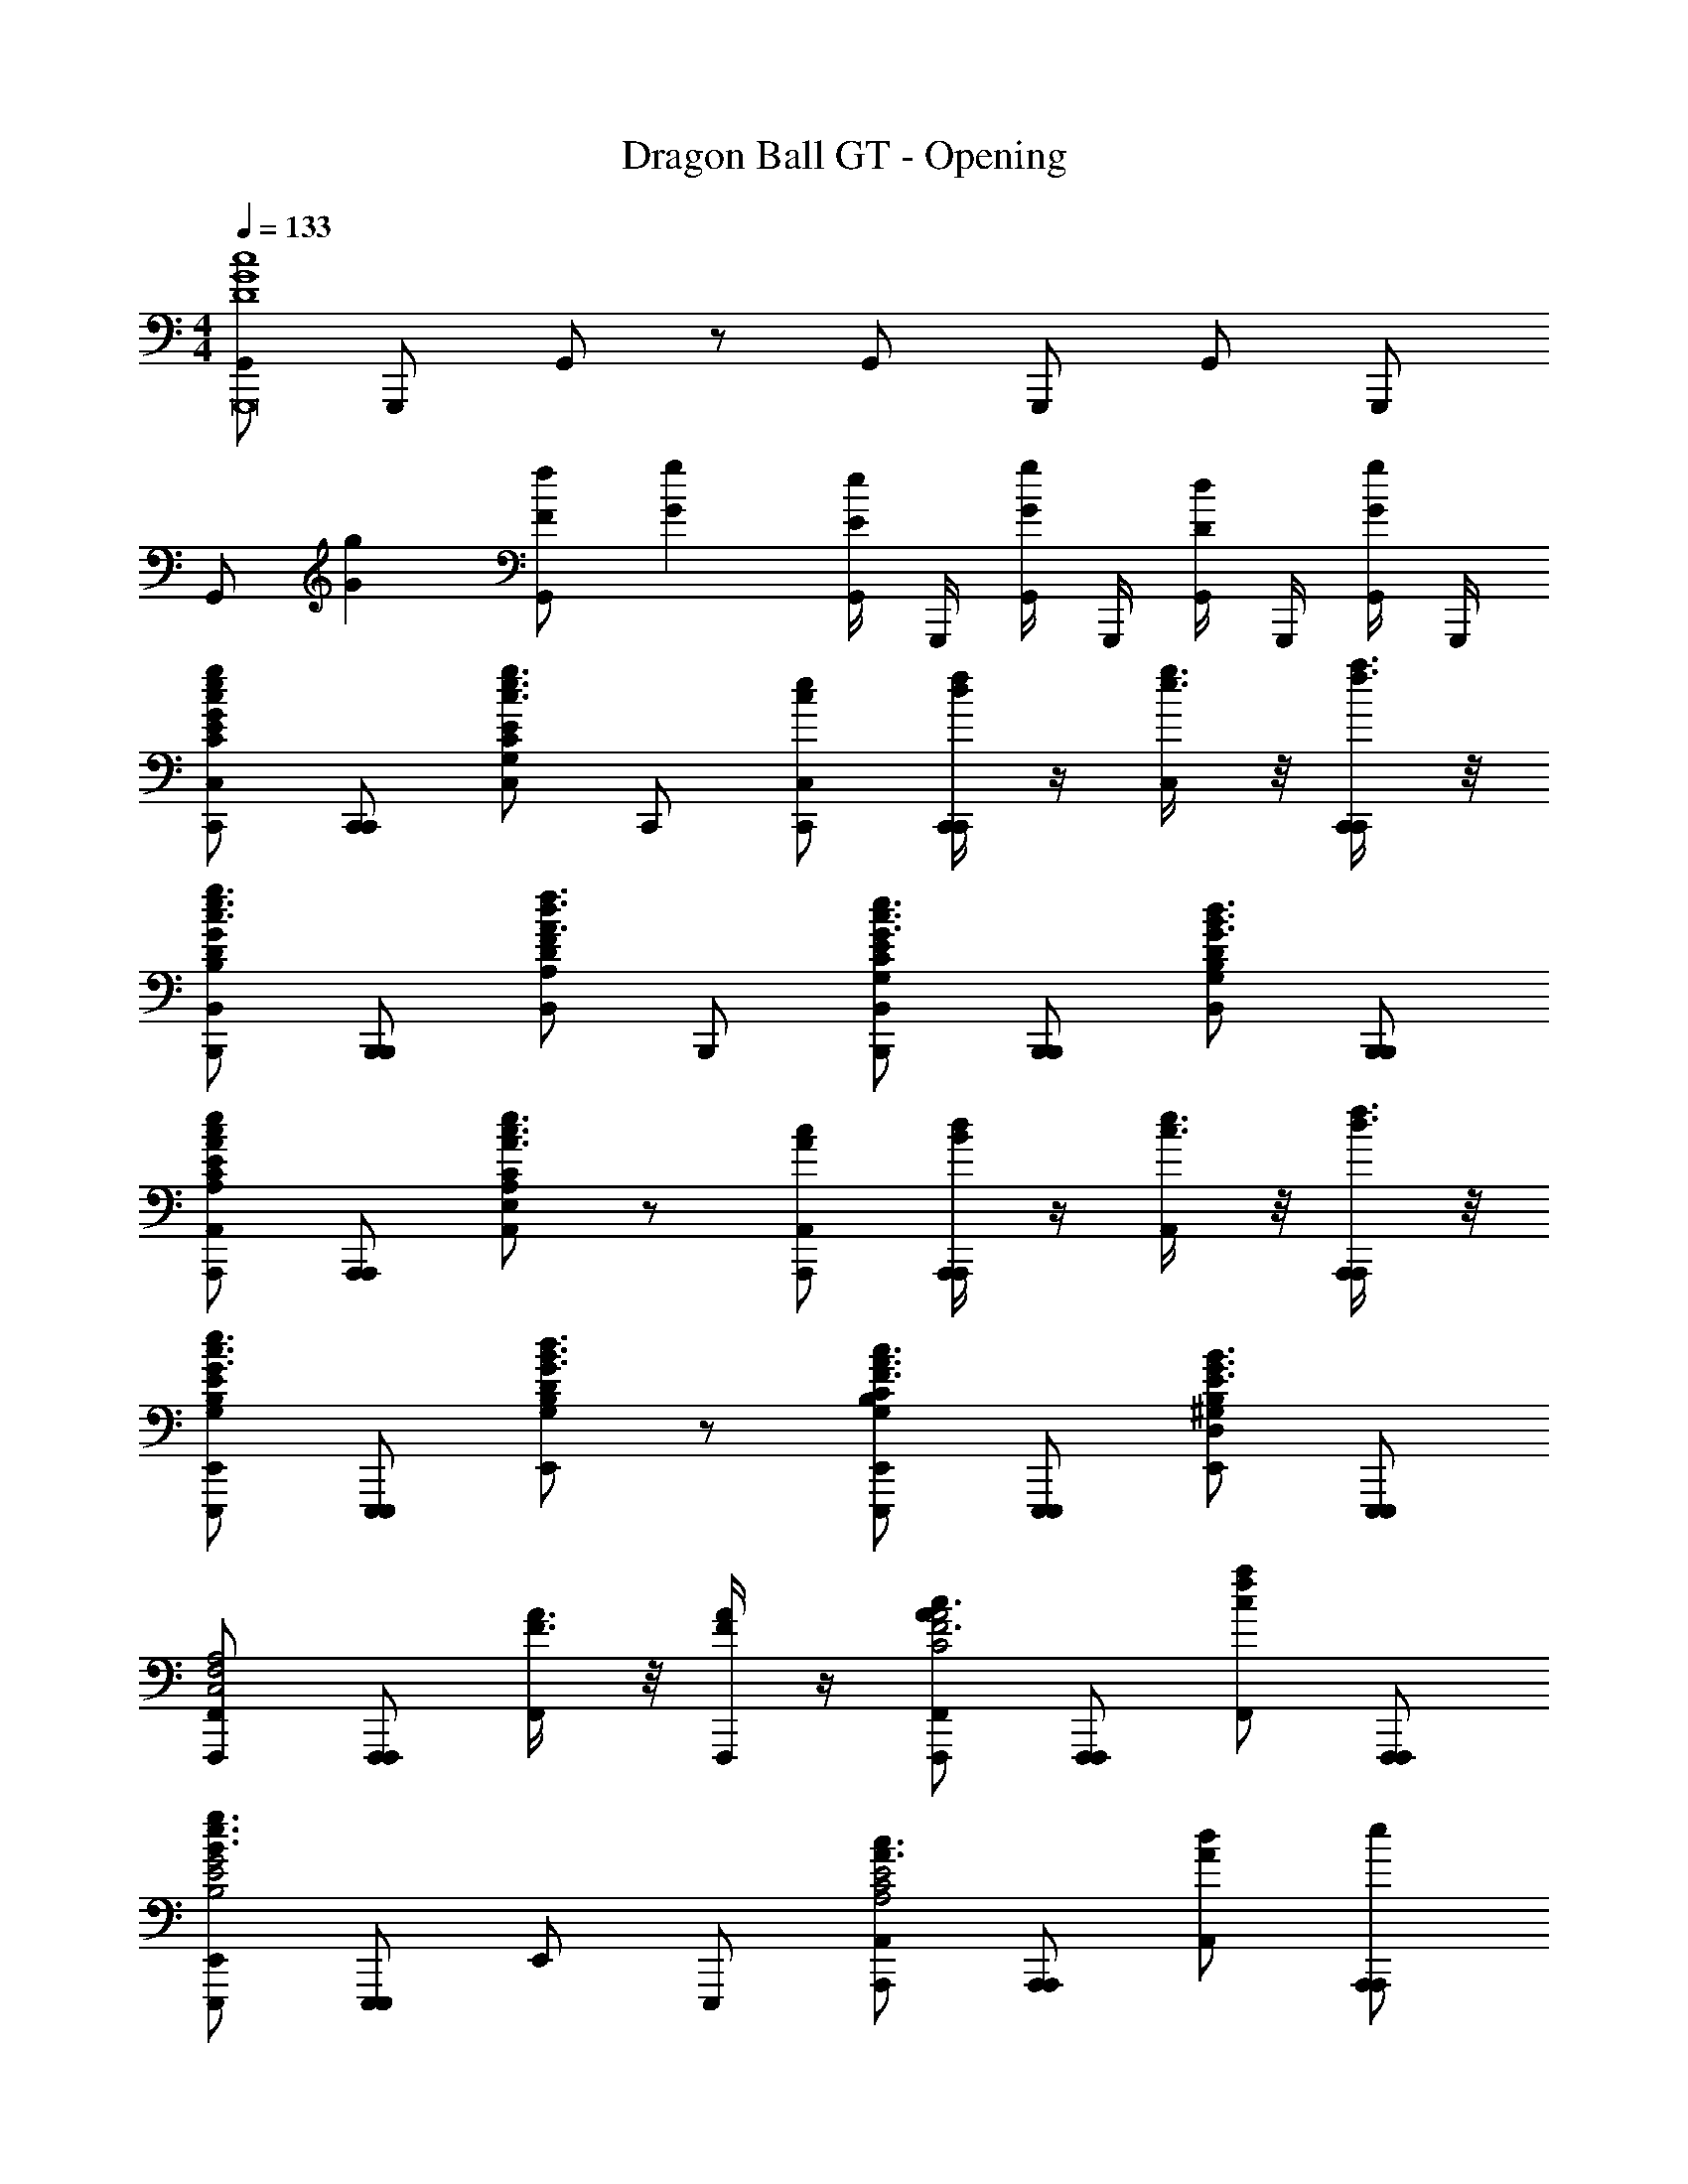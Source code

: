 X: 1
T: Dragon Ball GT - Opening
Z: ABC Generated by Starbound Composer
L: 1/4
M: 4/4
Q: 1/4=133
K: C
[G,,/c4G4D4G,,,8] G,,,/ G,,/ z/ G,,/ G,,,/ G,,/ G,,,/ 
G,,/ [z/Gg] [G,,/Ff] [z/Gg] [G,,/4Ee] G,,,/4 [G,,/4Gg] G,,,/4 [G,,/4Dd] G,,,/4 [G,,/4G/g/] G,,,/4 
[C,,/g/c/e/C,/GCE] [C,,/C,,/] [C,/g3/4c3/4e3/4ECG,] C,,/ [C,,/c/e/C,/] [C,,/4f/4d/4C,,/] z/4 [g3/8e3/8C,/] z/8 [f3/8a3/8C,,/C,,/] z/8 
[B,,,/B,,/c3/4e3/4g3/4DB,G] [B,,,/B,,,/] [B,,/f3/4d3/4A3/4DA,F] B,,,/ [B,,,/B,,/G3/4c3/4e3/4CG,E] [B,,,/B,,,/] [B,,/B3/4d3/4G3/4B,DG,] [B,,,/B,,,/] 
[A,,,/e/c/A/A,,/A,CE] [A,,,/A,,,/] [A,,/e3/4c3/4A3/4E,CA,] z/ [A,,,/c/A/A,,/] [d/4B/4A,,,/A,,,/] z/4 [e3/8c3/8A,,/] z/8 [f3/8d3/8A,,,/A,,,/] z/8 
[E,,,/E,,/G3/4c3/4e3/4EB,G,] [E,,,/E,,,/] [E,,/B3/4d3/4G3/4B,DG,] z/ [E,,,/E,,/c3/4F3/4A3/4CB,G,] [E,,,/E,,,/] [E,,/G3/4B3/4E3/4^G,B,D,] [E,,,/E,,,/] 
[F,,,/F,,/C,2A,2F,2] [F,,,/F,,,/] [F3/8A3/8F,,/] z/8 [F/4A/4F,,,/] z/4 [F,,,/F,,/c3/4A3/4C2F2A2] [F,,,/F,,,/] [c/f/a/F,,/] [F,,,/F,,,/] 
[E,,,/E,,/B3/e3/g3/B,2G2E2] [E,,,/E,,,/] E,,/ E,,,/ [A,,,/A,,/A3/4c3/4E2C2A,2] [A,,,/A,,,/] [A,,/dA] [A,,,/e/A,,,/] 
[_B,,,/_B,,/f3/4A3/4c3/4_B,4D4] [B,,,/B,,,/] [B,,/c3/4A3/4e3/4] B,,,/ [B,,,/B,,/c3/4d3/4A3/4] [B,,,/4B,,,/] z/4 [B,,/A3/4c3/4] [B,,,/B,,,/] 
[G,,,/G,,/G3/B3/d3/D4=B,4=G,4] [G,,,/G,,,/] G,,/ G,,,/ [G,,,/G,,/E3/4G3/4c3/4] [G,,,/G,,,/] [G,,/DGB] [G,,,/G,,,/] 
[^G,,,/^G,,/g^D4^G4c4] [G,,,/G,,,/^g] [G,,/=g] [G,,,/f] [G,,,/G,,/] [G,,,/G,,,/^d] [G,,/=d] [G,,,/G,,,/^d] 
[B,,/^gB,,,c4F4G4] [B,,,/_b] [B,,/g] [B,,,/=g] [B,,,/B,,/] [B,,,/B,,,/f] [B,,/d] [B,,,/B,,,/f] 
[ze4C,,7C,7=G8c8E8] [z/c''] [z/c'] [z/b'] [z/=b] [z/a'] [z/a] 
[z/g'] [z/g] [z/f'] [z/f] [z/e'] [z/e] [z/d'] [z/=d] 
[c'F,,,] [F/C/^G,/F,,] [F,,,/c3/4] [z/F,,,] [c3/8G,FC] z/8 [c3/8F,,] z/8 [F,,,/c5/4] 
B,,, [_B,/F/=D/_B/B,,] [B,,,/^G] [z/B,,,] [z/B,DFc3/] [z/B,,] B,,,/ 
[=G,,,B5/4] [D/=G/B,/=G,,] [G,,,/C/] [B/G,,,] [B/B,DG] [B/G,,] [z/B] 
[z/C,,] ^G/ [^D/=G/C/G/C,] [C,,/G] C,,/ [z/CDGB] [G,,,/C,] [^F,,,/^G] 
=F,,, [C/F/G,/F,,] [F,,,/C/] [G/F,,,] [z/CFG,G] [z/F,,] [F,,,/G] 
D,, [=D/B,/=G/D,] [D,,/G] [z/G,,,] [G/=B,FDG] [z/GG,,] G,,,/ 
[C,,F] [^D/G/C/FC,] G,,,/ [D/C,,] [z/DGCF] [z/C,] [D,,/G5/] 
^D,, [D/G/_B,/B,,] B,,,/ D,,/ [B,,,/^d3/4GB,D^g^G] [D,,/B,,] [B,,,/B/d/_b/] 
[^G,,,dcc'4] [G,/D/C/c/d/^G,,] [G,,,/dc] [z/G,,,] [z/d3/4CG,Dc] [z/G,,] [G,,,/d3/c3/] 
G,,, [G,/D/C/B/=d/G,,] [G,,,/G/c/] [G,,,/G/c/] [G,,,/G,DC^dc] [z/G,,] [G,,,/B3/=d3/] 
=G,,, [B,/=D/=G,/=G,,] [G,,,/B/] [z/B3/4G,,,] [z/4G,DB,] [z/4c3/4] [z/G,,] [G,,,/d/] 
[d3/4C,,] [z/4^d3/4] [G,/^D/C/C,] [C,,/B] C,,/ [z/G3/4DG,C] [z/4G,,,/C,] [z/4=G3/4] ^F,,,/ 
[=F,,,^G5/] [^G,/C/D/F,,] F,,,/ [z/F,,,] [z/G,DCG] [z/F,,] [F,,,/=G/] 
[G,,,G] [F/B,/=D/G,,] [G,,,/G] [z/G,,,] [z/B,DF=g3/] [z/G,,] G,,,/ 
[f/C,,] z/ [C/^D/G/f/C,] C,,/ [C,,/f/] [C,,/d/DCG] [=d/C,] [C,,/^d5/] 
B,,, [B,/F/=D/B,,] B,,,/ [B,,,/c^G] [B,,,/FB,D] [B=dB,,] 
[^G,,,/^d/G/] [G,,,/d/G/] [z/d^DGc^G,,] [=G,,,/c/] [^G,,,/G3/4d3/4] G,,,/ [z/dGDcG,,] [=G,,,/c/] 
[^G,,,/d3/4G3/4] G,,,/ [z/cGDdG,,] [=G,,,/c/] [^G,,,/c/f/] [G,,,/B/d/] [=d/G/G,,] [F,,,/c/=G/] 
[=G,,,/c/G/] [G,,,/B/F/] [z/dBG=D=G,,] [D/G/] [G,,,/F/B/] [G,,,/F/B/] [z/DGBdG,,] [D/G/] 
[G,,,/B/F/] [G,,,/B/F/] [z/DGdBG,,] [D/G/] [^d'/G,,,/B3/4F3/4] [z/4=d'/G,,,/] [z/4c3/4G3/4] [c'/G,,] [d'/d/^G/] 
[^d'3/4C,,dF^d4c4^D4=G4] [z/4=d'3/4] [d/4G/4C,] z/4 [C,,/c'c3/G3/] [z/C,,] d'/ [c'/C,] [d'/C,,/=d/G/] 
[^d'3/4^d3/4^G3/4F,,,G4d4c4D4] [z/4=d'3/4=d3/4B3/4] [z/F,,] [^d'/F,,,/^d/c/] [c'F,,,c] [c/g/g'F,,] F,,,/ 
[f'/B,,,f=dB4=D4d4F4] d'/ [z/B,,d'3] [B,,,/d/f/] [B,,,/f/d/] [B,,,/^d/] [B,,,/f/B,,] [B,,,/g7/=d7/] 
[z2=d'3d3=G3D3=B3G,,,3] G,,/4 G,,,/4 G,,/4 G,,,/4 G,,/4 G,,,/4 G,,/4 G,,,/4 
[C,,/c/e/g/C,/ECG] [C,,/C,,/] [C,/g3/4e3/4c3/4=G,EC] C,,/ [C,,/c/e/C,/] [f/4d/4C,,/C,,/] z/4 [g3/8e3/8C,/] z/8 [a3/8f3/8C,,/C,,/] z/8 
[=B,,,/=B,,/g3/4e3/4G=B,D] [B,,,/B,,,/] [B,,/f3/4d3/4DA,F] B,,,/ [B,,,/B,,/e3/4c3/4CG,E] [B,,,/B,,,/] [B,,/B3/4d3/4B,DG,] [B,,,/B,,,/] 
[A,,,/e/c/A,,/A,CE] [A,,,/A,,,/] [A,,/c3/4e3/4E,CA,] z/ [A,,,/c/A/A,,/] [d/4B/4A,,,/A,,,/] z/4 [e3/8c3/8A,,/] z/8 [d3/8f3/8A,,,/A,,,/] z/8 
[E,,,/E,,/c3/4e3/4B,G,E] [E,,,/E,,,/] [E,,/B3/4d3/4G,B,D] z/ [E,,,/E,,/c3/4A3/4CG,B,] [E,,,/E,,,/] [E,,/G3/4B3/4^G,B,D,] [E,,,/E,,,/] 
[F,,,/F,,/C,2A,2F,2] [F,,,/F,,,/] [F,,/F3/4A3/4] F,,,/ [F,,,/F,,/c3/4A3/4C2F2A2] [F,,,/F,,,/] [f/c/a/F,,/] [F,,,/F,,,/] 
[E,,,/E,,/BegB,2E2G2] [E,,,/E,,,/] [g/e/B/E,,/] [E,,,/c9/8A9/8] [A,,,/A,,/C2E2A,2] [A,,,/A,,,/] [A,,/eAc] [C,,/A,,,/] 
[=D,,/D,/f3/4c3/4A3/4F4D4A,4] [D,,/D,,/] [D,/c3/4A3/4e3/4] D,,/ [D,,/D,/d3/4A3/4c3/4] [D,,/D,,/] [D,/c3/4A3/4] [D,,/D,,/] 
[E,,/E,/e3/C2B2G4E4] [E,,/E,,/] E,/ [f/4E,,/] e/4 [G,,,/G,,/G,,,B,2d2B2] [A,,,/G,,/] [B,,,/G,,/G,,,] [D,,/G,,/] 
[C,,/g/e/c/C,/ECG] [C,,/C,,/] [C,/g3/4e3/4c3/4=G,EC] C,,/ [C,,/c/e/C,/] [f/4d/4C,,/C,,/] z/4 [g3/8e3/8C,/] z/8 [a3/8f3/8C,,/C,,/] z/8 
[B,,,/g/e/B,,/c3/4GB,D] [g3/8e3/8B,,,/B,,,/] z/8 [d/f/B,,/B3/4DA,F] [d3/8f3/8B,,,/] z/8 [B,,,/B,,/e3/4c3/4A3/4CG,E] [B,,,/B,,,/] [B,,/B3/4d3/4G3/4G,B,D] [B,,,/B,,,/] 
[A,,,/e/c/A/A,,/EA,C] [A,,,/A,,,/] [A,,/e3/4c3/4A3/4CE,A,] z/ [A,,,/c/A/A,,/] [d/4B/4A,,,/A,,,/] z/4 [e3/8c3/8A,,/] z/8 [d3/8f3/8A,,,/A,,,/] z/8 
[E,,,/E,,/A3/4c3/4e3/4B,G,E] [E,,,/E,,,/] [E,,/B3/4d3/4G3/4B,G,D] z/ [E,,,/E,,/c3/4F3/4A3/4CG,B,] [E,,,/E,,,/] [E,,/G3/4B3/4E3/4D,^G,B,] [E,,,/E,,,/] 
[F,,,/F,,/C,2A,2F,2] [F,,,/F,,,/] [F3/8A3/8F,,/] z/8 [A/4F/4F,,,/] z/4 [F,,,/F,,/c3/4A3/4C2F2A2] [F,,,/F,,,/] [c/a/f/F,,/] [F,,,/F,,,/] 
[E,,,/E,,/B3/e3/g3/E2B,2G2] [E,,,/E,,,/] E,,/ E,,,/ [A,,,/A,,/A3/4c3/4E2C2A,2] [A,,,/A,,,/] [A,,/dA] [A,,,/e/A,,,/] 
[_B,,,/_B,,/f3/4A3/4c3/4D4_B,4] [B,,,/B,,,/] [B,,/c3/4e3/4A3/4] B,,,/ [B,,,/B,,/d3/4A3/4c3/4] [B,,,/B,,,/] [B,,/A3/4c3/4] [B,,,/B,,,/] 
[G,,,/G,,/d3/G3/B3/D4=B,4=G,4] [G,,,/G,,,/] G,,/ G,,,/ [G,,,/G,,/G3/4c3/4E3/4] [G,,,/G,,,/] [G,,/DGB] [G,,,/G,,,/] 
[^G,,,/^G,,/g^D4^G4c4] [G,,,/G,,,/^g] [G,,/=g] [G,,,/f] [G,,,/G,,/] [G,,,/G,,,/^d] [G,,/=d] [G,,,/G,,,/^d] 
[B,,/B,,,3/4^gc4F4G4] [B,,,/b] [B,,/g] [B,,,/=g] [B,,,/B,,/] [B,,,/B,,,/f] [B,,/d] [f/B,,,/] 
[C,/C,,f2c5/F5/=G5/] C,,/ C,/ [C,,/C,,/] [C,,/C,/fC,,] [C,,/c/G/F/C,/g] [C,,/C,/fC,,9] [e17/C,,17/c17/G17/E17/C,17/] 
